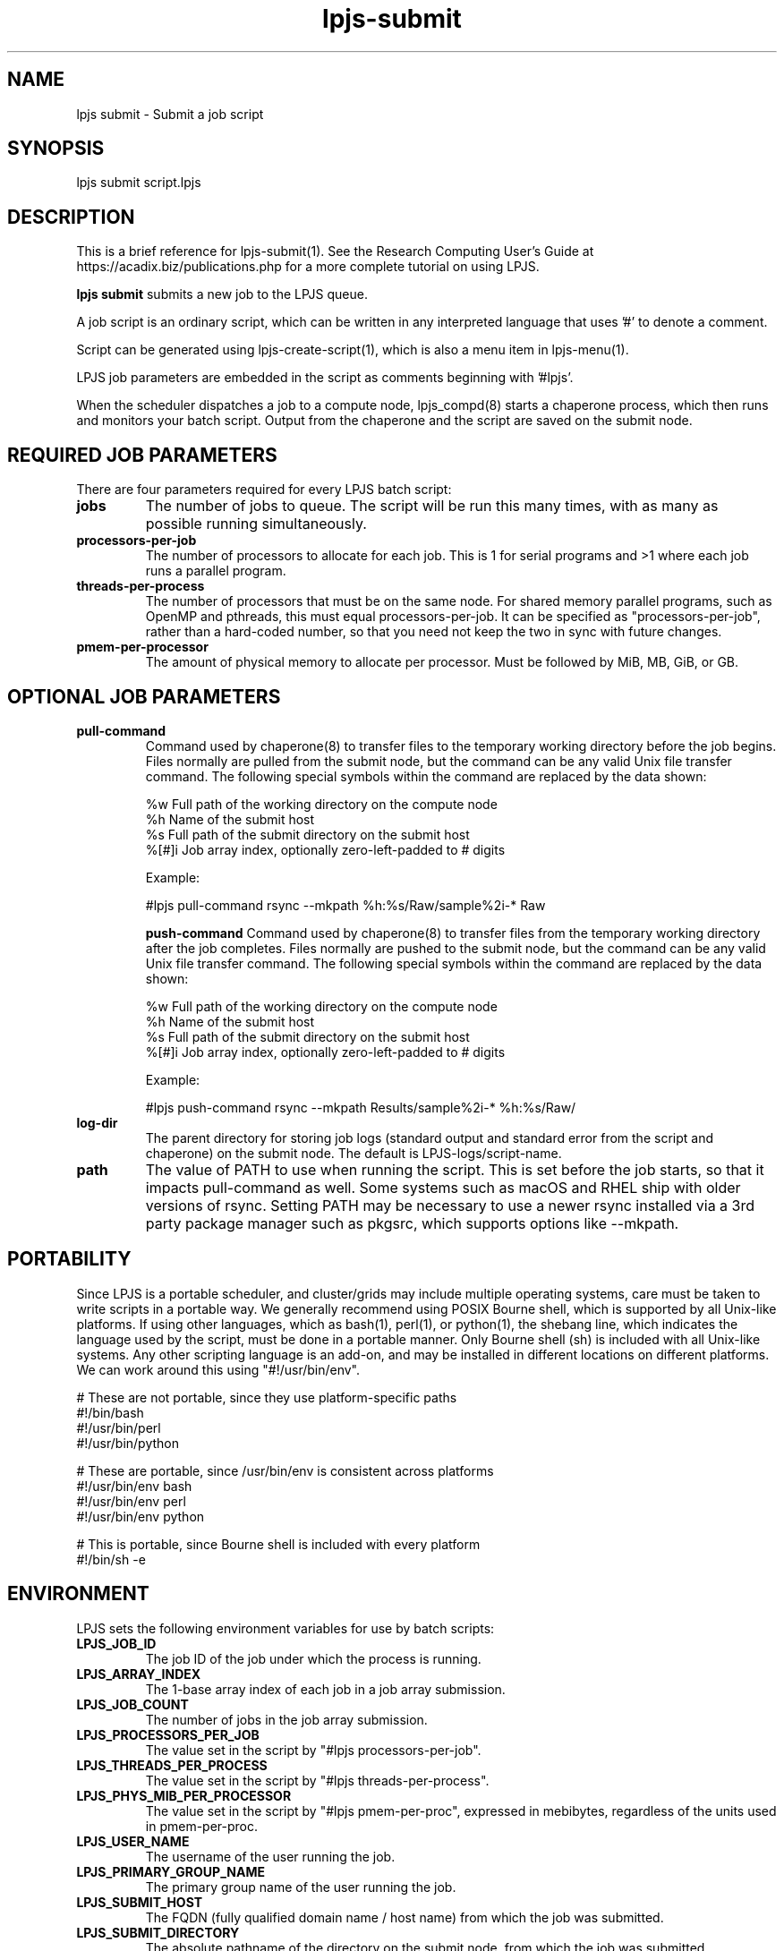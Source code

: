 .TH lpjs-submit 1
.SH NAME    \" Section header
.PP

lpjs submit \- Submit a job script

\" Convention:
\" Underline anything that is typed verbatim - commands, etc.
.SH SYNOPSIS
.PP
.nf 
.na 
lpjs submit script.lpjs
.ad
.fi

\" Optional sections
.SH "DESCRIPTION"

This is a brief reference for lpjs-submit(1).  See the Research Computing
User's Guide at https://acadix.biz/publications.php for a more complete
tutorial on using LPJS.

.B "lpjs submit"
submits a new job to the LPJS queue.

A job script is an ordinary script, which can be written in any
interpreted language that uses '#' to denote a comment.

Script can be generated using lpjs-create-script(1), which is also a
menu item in lpjs-menu(1).

LPJS job parameters are embedded in the script as comments beginning
with '#lpjs'.

When the scheduler dispatches a job to a compute node, lpjs_compd(8)
starts a chaperone process, which then runs and monitors your batch script.
Output from the chaperone and the script are saved on the submit node.

.SH REQUIRED JOB PARAMETERS

There are four parameters required for every LPJS batch script:

.TP
\fBjobs\fR
The number of jobs to queue.  The script will be run this many times,
with as many as possible running simultaneously.

.TP
\fBprocessors-per-job\fR
The number of processors to allocate for each job.  This is 1 for
serial programs and >1 where each job runs a parallel program.

.TP
\fBthreads-per-process\fR
The number of processors that must be on the same node.  For shared
memory parallel programs, such as OpenMP and pthreads, this must equal
processors-per-job.  It can be specified as "processors-per-job", rather than
a hard-coded number, so that you need not keep the two in sync with
future changes.

.TP
\fBpmem-per-processor\fR
The amount of physical memory to allocate per processor.  Must be
followed by MiB, MB, GiB, or GB.

.SH OPTIONAL JOB PARAMETERS

.TP
\fBpull-command\fR
Command used by chaperone(8) to transfer files to the temporary
working directory before the job begins. Files normally are pulled
from the submit node, but the command can be any valid Unix file
transfer command.  The following special symbols within the command
are replaced by the data shown:

.nf
.na
%w      Full path of the working directory on the compute node
%h      Name of the submit host
%s      Full path of the submit directory on the submit host
%[#]i   Job array index, optionally zero-left-padded to # digits
.ad
.fi

Example:

.nf
.na
#lpjs pull-command rsync --mkpath %h:%s/Raw/\*-sample%2i-* Raw
.ad
.fi


\fBpush-command\fR
Command used by chaperone(8) to transfer files from the temporary working
directory after the job completes.  Files normally are pushed to
the submit node, but the command can be any valid Unix file
transfer command.  The following special symbols within the command
are replaced by the data shown:

.nf
.na
%w      Full path of the working directory on the compute node
%h      Name of the submit host
%s      Full path of the submit directory on the submit host
%[#]i   Job array index, optionally zero-left-padded to # digits
.ad
.fi

Example:

.nf
.na
#lpjs push-command rsync --mkpath Results/\*-sample%2i-* %h:%s/Raw/
.ad
.fi

.TP
\fBlog-dir\fR
The parent directory for storing job logs (standard output and
standard error from the script and chaperone) on the submit node.
The default is LPJS-logs/script-name.

.TP
\fBpath\fR
The value of PATH to use when running the script.  This is set before
the job starts, so that it impacts pull-command as well.  Some systems
such as macOS and RHEL ship with older versions of rsync.  Setting PATH
may be necessary to use a newer rsync installed via a 3rd party package
manager such as pkgsrc, which supports options like --mkpath.

.SH PORTABILITY

Since LPJS is a portable scheduler, and cluster/grids may include
multiple operating systems, care must be taken to write scripts in
a portable way.  We generally recommend using POSIX Bourne shell,
which is supported by all Unix-like platforms.  If using other
languages, which as bash(1), perl(1), or python(1), the shebang line,
which indicates the language used by the script, must be done in
a portable manner.  Only Bourne shell (sh) is included with all Unix-like
systems.  Any other scripting language is an add-on, and may be installed
in different locations on different platforms.  We can work around this
using "#!/usr/bin/env".

.nf
.na
# These are not portable, since they use platform-specific paths
#!/bin/bash
#!/usr/bin/perl
#!/usr/bin/python

# These are portable, since /usr/bin/env is consistent across platforms
#!/usr/bin/env bash
#!/usr/bin/env perl
#!/usr/bin/env python

# This is portable, since Bourne shell is included with every platform
#!/bin/sh -e
.ad
.fi

.SH ENVIRONMENT

LPJS sets the following environment variables for use by batch scripts:

.TP
\fBLPJS_JOB_ID\fR
The job ID of the job under which the process is running.
.TP
\fBLPJS_ARRAY_INDEX\fR
The 1-base array index of each job in a job array submission.
.TP
\fBLPJS_JOB_COUNT\fR
The number of jobs in the job array submission.
.TP
\fBLPJS_PROCESSORS_PER_JOB\fR
The value set in the script by "#lpjs processors-per-job".
.TP
\fBLPJS_THREADS_PER_PROCESS\fR
The value set in the script by "#lpjs threads-per-process".
.TP
\fBLPJS_PHYS_MIB_PER_PROCESSOR\fR
The value set in the script by "#lpjs pmem-per-proc", expressed
in mebibytes, regardless of the units used in pmem-per-proc.
.TP
\fBLPJS_USER_NAME\fR
The username of the user running the job.
.TP
\fBLPJS_PRIMARY_GROUP_NAME\fR
The primary group name of the user running the job.
.TP
\fBLPJS_SUBMIT_HOST\fR
The FQDN (fully qualified domain name / host name) from which the job
was submitted.
.TP
\fBLPJS_SUBMIT_DIRECTORY\fR
The absolute pathname of the directory on the submit node, from which
the job was submitted.
.TP
\fBLPJS_SCRIPT_NAME\fR
The filename of the batch script being run by the job.
.TP
\fBLPJS_COMPUTE_NODE\fR
The compute node running the job (same as $(hostname) or `hostname`).
.TP
\fBLPJS_JOB_LOG_DIR\fR
The path of the directory containing job terminal output, relative
to LPJS_SUBMIT_DIRECTORY.  Defaults to LPJS-logs/script-name.
.TP
\fBPATH\fR
Either the user's default PATH or the PATH provided by
"$lpjs path", 
prepended with LOCALBASE/bin and PREFIX/bin, as these may be different
on different compute nodes.  Where LPJS was installed via a package
manager, this provides access to all other software installed by
the same package manager with no additional effort from the user.
E.g., pkgsrc installs by default under /usr/pkg on most systems, but
under /opt/pkg on macOS, since /usr is read-only.
.TP
\fBLPJS_PULL_COMMAND\fR
The command set by "#lpjs pull-command".
.TP
\fBLPJS_PUSH_COMMAND\fR
The command set by "#lpjs push-command".

.SH EXAMPLE PRINTENV OUTPUT

.nf
.na
LPJS_JOB_COUNT=1
LPJS_COMPUTE_NODE=TBD
LPJS_PUSH_COMMAND=rsync -av %w/ %h:%d
LPJS_PHYS_MIB_PER_PROCESSOR=9
LPJS_MIN_PROCS_PER_NODE=1
LPJS_PRIMARY_GROUP_NAME=bacon
LPJS_SUBMIT_HOST=moray.acadix.biz
LPJS_JOB_LOG_DIR=LPJS-logs/env
LPJS_USER_NAME=bacon
LPJS_SUBMIT_DIRECTORY=/home/bacon
LPJS_JOB_ID=1983
LPJS_SCRIPT_NAME=env.lpjs
LPJS_PROCS_PER_JOB=1
LPJS_ARRAY_INDEX=1
LPJS_HOME_DIR=/home/bacon
.ad
.fi

.SH EXAMPLES

.nf
.na
lpjs submit fastq-trim.lpjs
.ad
.fi

.SH FILES
.nf
.na
%%PREFIX%%/etc/lpjs/config
.ad
.fi

.SH "SEE ALSO"
lpjs-jobs(1), lpjs-cancel(1), lpjs-nodes(1)

.SH AUTHOR
.nf
.na
J. Bacon
